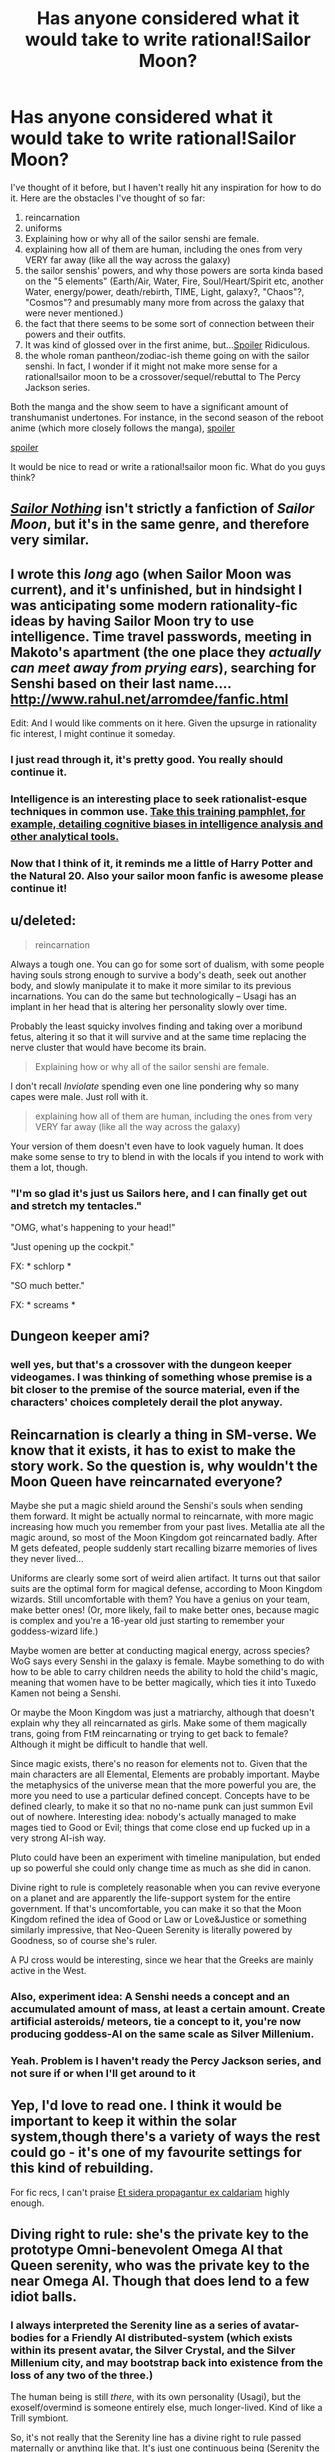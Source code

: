 #+TITLE: Has anyone considered what it would take to write rational!Sailor Moon?

* Has anyone considered what it would take to write rational!Sailor Moon?
:PROPERTIES:
:Author: Sailor_Vulcan
:Score: 9
:DateUnix: 1434894318.0
:DateShort: 2015-Jun-21
:END:
I've thought of it before, but I haven't really hit any inspiration for how to do it. Here are the obstacles I've thought of so far:

1. reincarnation
2. uniforms
3. Explaining how or why all of the sailor senshi are female.
4. explaining how all of them are human, including the ones from very VERY far away (like all the way across the galaxy)
5. the sailor senshis' powers, and why those powers are sorta kinda based on the "5 elements" (Earth/Air, Water, Fire, Soul/Heart/Spirit etc, another Water, energy/power, death/rebirth, TIME, Light, galaxy?, "Chaos"?, "Cosmos"? and presumably many more from across the galaxy that were never mentioned.)
6. the fact that there seems to be some sort of connection between their powers and their outfits.
7. It was kind of glossed over in the first anime, but...[[#s][Spoiler]] Ridiculous.
8. the whole roman pantheon/zodiac-ish theme going on with the sailor senshi. In fact, I wonder if it might not make more sense for a rational!sailor moon to be a crossover/sequel/rebuttal to The Percy Jackson series.

Both the manga and the show seem to have a significant amount of transhumanist undertones. For instance, in the second season of the reboot anime (which more closely follows the manga), [[#s][spoiler]]

[[#s][spoiler]]

It would be nice to read or write a rational!sailor moon fic. What do you guys think?


** /[[http://stefangagne.com/sailornothing/][Sailor Nothing]]/ isn't strictly a fanfiction of /Sailor Moon/, but it's in the same genre, and therefore very similar.
:PROPERTIES:
:Author: ToaKraka
:Score: 11
:DateUnix: 1434898784.0
:DateShort: 2015-Jun-21
:END:


** I wrote this /long/ ago (when Sailor Moon was current), and it's unfinished, but in hindsight I was anticipating some modern rationality-fic ideas by having Sailor Moon try to use intelligence. Time travel passwords, meeting in Makoto's apartment (the one place they /actually can meet away from prying ears/), searching for Senshi based on their last name.... [[http://www.rahul.net/arromdee/fanfic.html]]

Edit: And I would like comments on it here. Given the upsurge in rationality fic interest, I might continue it someday.
:PROPERTIES:
:Author: arromdee
:Score: 3
:DateUnix: 1434903464.0
:DateShort: 2015-Jun-21
:END:

*** I just read through it, it's pretty good. You really should continue it.
:PROPERTIES:
:Author: Sailor_Vulcan
:Score: 1
:DateUnix: 1434933897.0
:DateShort: 2015-Jun-22
:END:


*** Intelligence is an interesting place to seek rationalist-esque techniques in common use. [[http://www.reddit.com/r/Intelligence/comments/3aghi0/analytical_tradecraft/][Take this training pamphlet, for example, detailing cognitive biases in intelligence analysis and other analytical tools.]]
:PROPERTIES:
:Author: Transfuturist
:Score: 1
:DateUnix: 1435006304.0
:DateShort: 2015-Jun-23
:END:


*** Now that I think of it, it reminds me a little of Harry Potter and the Natural 20. Also your sailor moon fanfic is awesome please continue it!
:PROPERTIES:
:Author: Sailor_Vulcan
:Score: 1
:DateUnix: 1435625927.0
:DateShort: 2015-Jun-30
:END:


** u/deleted:
#+begin_quote
  reincarnation
#+end_quote

Always a tough one. You can go for some sort of dualism, with some people having souls strong enough to survive a body's death, seek out another body, and slowly manipulate it to make it more similar to its previous incarnations. You can do the same but technologically -- Usagi has an implant in her head that is altering her personality slowly over time.

Probably the least squicky involves finding and taking over a moribund fetus, altering it so that it will survive and at the same time replacing the nerve cluster that would have become its brain.

#+begin_quote
  Explaining how or why all of the sailor senshi are female.
#+end_quote

I don't recall /Inviolate/ spending even one line pondering why so many capes were male. Just roll with it.

#+begin_quote
  explaining how all of them are human, including the ones from very VERY far away (like all the way across the galaxy)
#+end_quote

Your version of them doesn't even have to look vaguely human. It does make some sense to try to blend in with the locals if you intend to work with them a lot, though.
:PROPERTIES:
:Score: 3
:DateUnix: 1434922870.0
:DateShort: 2015-Jun-22
:END:

*** "I'm so glad it's just us Sailors here, and I can finally get out and stretch my tentacles."

"OMG, what's happening to your head!"

"Just opening up the cockpit."

FX: * schlorp *

"SO much better."

FX: * screams *
:PROPERTIES:
:Author: ArgentStonecutter
:Score: 5
:DateUnix: 1434965890.0
:DateShort: 2015-Jun-22
:END:


** Dungeon keeper ami?
:PROPERTIES:
:Author: traverseda
:Score: 3
:DateUnix: 1434932868.0
:DateShort: 2015-Jun-22
:END:

*** well yes, but that's a crossover with the dungeon keeper videogames. I was thinking of something whose premise is a bit closer to the premise of the source material, even if the characters' choices completely derail the plot anyway.
:PROPERTIES:
:Author: Sailor_Vulcan
:Score: 2
:DateUnix: 1434933831.0
:DateShort: 2015-Jun-22
:END:


** Reincarnation is clearly a thing in SM-verse. We know that it exists, it has to exist to make the story work. So the question is, why wouldn't the Moon Queen have reincarnated everyone?

Maybe she put a magic shield around the Senshi's souls when sending them forward. It might be actually normal to reincarnate, with more magic increasing how much you remember from your past lives. Metallia ate all the magic around, so most of the Moon Kingdom got reincarnated badly. After M gets defeated, people suddenly start recalling bizarre memories of lives they never lived...

Uniforms are clearly some sort of weird alien artifact. It turns out that sailor suits are the optimal form for magical defense, according to Moon Kingdom wizards. Still uncomfortable with them? You have a genius on your team, make better ones! (Or, more likely, fail to make better ones, because magic is complex and you're a 16-year old just starting to remember your goddess-wizard life.)

Maybe women are better at conducting magical energy, across species? WoG says every Senshi in the galaxy is female. Maybe something to do with how to be able to carry children needs the ability to hold the child's magic, meaning that women have to be better magically, which ties it into Tuxedo Kamen not being a Senshi.

Or maybe the Moon Kingdom was just a matriarchy, although that doesn't explain why they all reincarnated as girls. Make some of them magically trans, going from FtM reincarnating or trying to get back to female? Although it might be difficult to handle that well.

Since magic exists, there's no reason for elements not to. Given that the main characters are all Elemental, Elements are probably important. Maybe the metaphysics of the universe mean that the more powerful you are, the more you need to use a particular defined concept. Concepts have to be defined clearly, to make it so that no no-name punk can just summon Evil out of nowhere. Interesting idea: nobody's actually managed to make mages tied to Good or Evil; things that come close end up fucked up in a very strong AI-ish way.

Pluto could have been an experiment with timeline manipulation, but ended up so powerful she could only change time as much as she did in canon.

Divine right to rule is completely reasonable when you can revive everyone on a planet and are apparently the life-support system for the entire government. If that's uncomfortable, you can make it so that the Moon Kingdom refined the idea of Good or Law or Love&Justice or something similarly impressive, that Neo-Queen Serenity is literally powered by Goodness, so of course she's ruler.

A PJ cross would be interesting, since we hear that the Greeks are mainly active in the West.
:PROPERTIES:
:Author: ThatDamnSJW
:Score: 3
:DateUnix: 1434953193.0
:DateShort: 2015-Jun-22
:END:

*** Also, experiment idea: A Senshi needs a concept and an accumulated amount of mass, at least a certain amount. Create artificial asteroids/ meteors, tie a concept to it, you're now producing goddess-AI on the same scale as Silver Millenium.
:PROPERTIES:
:Author: ThatDamnSJW
:Score: 3
:DateUnix: 1434991532.0
:DateShort: 2015-Jun-22
:END:


*** Yeah. Problem is I haven't ready the Percy Jackson series, and not sure if or when I'll get around to it
:PROPERTIES:
:Author: Sailor_Vulcan
:Score: 2
:DateUnix: 1434989107.0
:DateShort: 2015-Jun-22
:END:


** Yep, I'd love to read one. I think it would be important to keep it within the solar system,though there's a variety of ways the rest could go - it's one of my favourite settings for this kind of rebuilding.

For fic recs, I can't praise [[http://www.tthfanfic.org/Story-28693/kedrann+Et+sidera+propagantur+ex+caldariam.htm][Et sidera propagantur ex caldariam]] highly enough.
:PROPERTIES:
:Author: PeridexisErrant
:Score: 2
:DateUnix: 1434899841.0
:DateShort: 2015-Jun-21
:END:


** Diving right to rule: she's the private key to the prototype Omni-benevolent Omega AI that Queen serenity, who was the private key to the near Omega AI. Though that does lend to a few idiot balls.
:PROPERTIES:
:Author: Empiricist_or_not
:Score: 2
:DateUnix: 1434915408.0
:DateShort: 2015-Jun-22
:END:

*** I always interpreted the Serenity line as a series of avatar-bodies for a Friendly AI distributed-system (which exists within its present avatar, the Silver Crystal, and the Silver Millenium city, and may bootstrap back into existence from the loss of any two of the three.)

The human being is still /there/, with its own personality (Usagi), but the exoself/overmind is someone entirely else, much longer-lived. Kind of like a Trill symbiont.

So, it's not really that the Serenity line has a divine right to rule passed maternally or anything like that. It's just one continuous being (Serenity the FAI) possessing a sequence of people who happen to be descendants of one-another. Presumably, if the genetic lineage were terminated, Serenity could bootstrap-reincarnate its avatar with completely different genetics. (Though there might be a fair bit of dedicated gene-code for the latent powers of the avatar that Serenity "plugs into", so any arbitrary successor avatar might have a strong phenotypic resemblance to the current avatar, even starting from a separate base.)
:PROPERTIES:
:Author: derefr
:Score: 2
:DateUnix: 1435035427.0
:DateShort: 2015-Jun-23
:END:

**** This idea seems to have promise, but then what about the relationship between princess serenity and prince endymion, and the relationship between usagi and mamoru? Is mamoru also part of an FAI? Are all the sailor senshi part of an FAI?

And why would the FAI choose to use Sailor Senshi in the first place, rather than some other means of protecting civilizaiton?
:PROPERTIES:
:Author: Sailor_Vulcan
:Score: 1
:DateUnix: 1435186118.0
:DateShort: 2015-Jun-25
:END:


** I'm wondering if the order of the timeline should be changed a bit. Make it so that it takes place in the distant future, after a time when it would be more realistic for humanity to have colonized the solar system and then got wiped out except for the population on Earth. Or I could just make it so that only the Earth has human sailor senshi, and then there are other non-human senshi on other planets. After all, it doesn't really make sense to only have ONE guardian per planet. Also, I don't think Tuxedo Mask should be the pseudo-senshi of Earth. Either make him a real senshi with actual senshi powers and a transformation, or just make him an ordinary person who helps behind the scenes, like Naru should have been.

I don't like how Sailor Moon treats Naru. Usagi basically abandons her best friend to go fight evil in the moonlight with all her superpowered friends of DESTINY. The least she could do is spend some time with Naru and not avoid or worry her so much. Naru was introduced as Usagi's best friend in the beginning, and yet she played almost no role at all in the story whatsoever. I know that in the anime at least, Naru liked to gossip. That could have been played up a bit, making Naru a good source of information for the heroes.
:PROPERTIES:
:Author: Sailor_Vulcan
:Score: 2
:DateUnix: 1434926992.0
:DateShort: 2015-Jun-22
:END:

*** u/Detsuahxe:
#+begin_quote
  when it would be more realistic for humanity to have colonized the solar system and then got wiped out except for the population on Earth.

  After all, it doesn't really make sense to only have ONE guardian per planet.
#+end_quote

When reimagining fiction, it's always my preference to build and expand on the world to make canon more coherent, instead of just changing something in canon to become coherent.

Obviously Sailor Moon is a world filled with magic and souls. Teenaged girls are given massive elemental powers, provocatively dressed demons suck spirit energy from random civilians to revive an evil queen, and everything interesting in an interstellar story is localized to one small region of Japan.

So how does a solar system-wide civilization that got wiped out while sparing Earth make sense? Rather than supertech, my preferred answer would be magitech. Soul engines and advanced spellcrafting. And why did all this vanish? Well, canon does provide us with an all-devouring superdemon that exterminated everything. And now we just make it actually eat magic itself.

Why is there only one guardian per planet? Well, obviously planets aren't just big chunks of space rock in Sailor Moon. They're important metaphysical concepts that resonate with certain elements. While they're dead, drained husks of rock when the story begins, they can be assumed to have been very different in ancient times. And due to (asspulled) magical law, only one individual can become a planet's guardian by embodying its element.

Although, of course, all of the above is pretty much just pulled out of my ass. First draft ideas.
:PROPERTIES:
:Author: Detsuahxe
:Score: 4
:DateUnix: 1434942275.0
:DateShort: 2015-Jun-22
:END:


** [[https://www.fanfiction.net/s/9059345/1/Of-The-Stars][Of the Stars]] is a sensible reimagining of the first two(ish) plot arcs of Sailor Moon. Definitely worth a read if you're a fan of the show.
:PROPERTIES:
:Author: KarlitoHomes
:Score: 2
:DateUnix: 1434949753.0
:DateShort: 2015-Jun-22
:END:


** I think the best way to do it would be to have the fic be from /Luna/'s point of view.
:PROPERTIES:
:Author: nolrai
:Score: 2
:DateUnix: 1434996331.0
:DateShort: 2015-Jun-22
:END:


** I'd be incredibly interested in that, but I know I don't have the chops to make it happen in a satisfying fashion.
:PROPERTIES:
:Author: SkeevePlowse
:Score: 1
:DateUnix: 1434895698.0
:DateShort: 2015-Jun-21
:END:


** Have you read saga of soul already?
:PROPERTIES:
:Author: andor3333
:Score: 1
:DateUnix: 1435615542.0
:DateShort: 2015-Jun-30
:END:

*** Of course. And it hasn't updated in...how long now?

I'm pretty sure it's dead.
:PROPERTIES:
:Author: Sailor_Vulcan
:Score: 1
:DateUnix: 1435625626.0
:DateShort: 2015-Jun-30
:END:


** The closest I've seen to a rational!Sailor Moon fic is [[https://www.fanfiction.net/s/6362397/1/Beautiful-Destroyer-Sailor-Moon][Beautiful Destroyer Sailor Moon]], though that's mainly because this Usagi's crazy-awesome genre-savvy.
:PROPERTIES:
:Author: AlgaeNymph
:Score: 0
:DateUnix: 1438226078.0
:DateShort: 2015-Jul-30
:END:


** I think it would be harder than [[http://www.reddit.com/r/rational/comments/356p9o/beatrix_potter_and_the_methods_of_rationality/][rational!Beatrix Potter]].
:PROPERTIES:
:Author: ArgentStonecutter
:Score: -1
:DateUnix: 1434910025.0
:DateShort: 2015-Jun-21
:END:

*** I think it'd be easier; there's enough in /Sailor Moon/ that you can go pretty far AU without problems if the characters and themes are recognisable.
:PROPERTIES:
:Author: PeridexisErrant
:Score: 1
:DateUnix: 1434934524.0
:DateShort: 2015-Jun-22
:END:

**** That [[http://www.pbfcomics.com/106/][Perry Bible Fellowship]] link in the previous thread is a pretty good start.

And there's always Watership Down.
:PROPERTIES:
:Author: ArgentStonecutter
:Score: 1
:DateUnix: 1434965759.0
:DateShort: 2015-Jun-22
:END:
